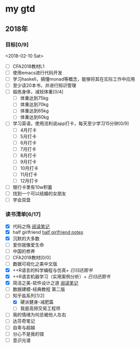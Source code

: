 * my gtd

** 2018年

*** 目标[0/9]
<2018-02-10 Sat>
    - [ ] CFA2018教材L1
    - [ ] 使用emacs进行代码开发
    - [ ] 学习haskell，搞懂monad等概念，能够将其在实际工作中应用
    - [ ] 至少读20本书，并进行知识管理
    - [ ] 锻炼身体，减轻体重[0/4]
      - [ ] 体重达到75kg
      - [ ] 体重达到70kg
      - [ ] 体重达到65kg
      - [ ] 体重达到60kg
    - [ ] 学习英语，使用流利说app打卡，每天至少学习15分钟[0/9]
      - [ ] 4月打卡
      - [ ] 5月打卡
      - [ ] 6月打卡
      - [ ] 7月打卡
      - [ ] 8月打卡
      - [ ] 9月打卡
      - [ ] 10月打卡
      - [ ] 11月打卡
      - [ ] 12月打卡
    - [ ] 银行卡里有10w积蓄
    - [ ] 找到一个可以结婚的女朋友
    - [ ] 学会双盘
      
*** 读书清单[6/17]
    - [X] 代码之殇 [[../book_notes/代码之殇.pdf][阅读笔记]]
    - [X] half girlfriend [[../book_notes/half_girlfriend.org][half girlfriend notes]]
    - [X] 沉默的大多数
    - [ ] 爱你就像爱生命
    - [ ] 中国的修养
    - [ ] CFA2018教材[0/0]
    - [ ] 数据可视化之美中文版 
    - [X] ++R语言的科学编程与仿真+ /已归还图书/
    - [X] ++R语言机器学习（实用案例分析）+ /已归还图书/
    - [X] 简洁之美-软件设计之道 [[../book_notes/简洁之美-软件设计之道.pdf][阅读笔记]]
    - [ ] 数据建模-经典教程 第二版
    - [-] 知乎盐系列[1/2]
      - [X] 硬派健身-减肥篇
      - [ ] 我是高频交易工程师
    - [ ] 我的情绪为何总被他人左右
    - [ ] 达芬奇笔记
    - [ ] 自卑与超越
    - [ ] 分心不是我的错
    - [ ] 意识光谱
